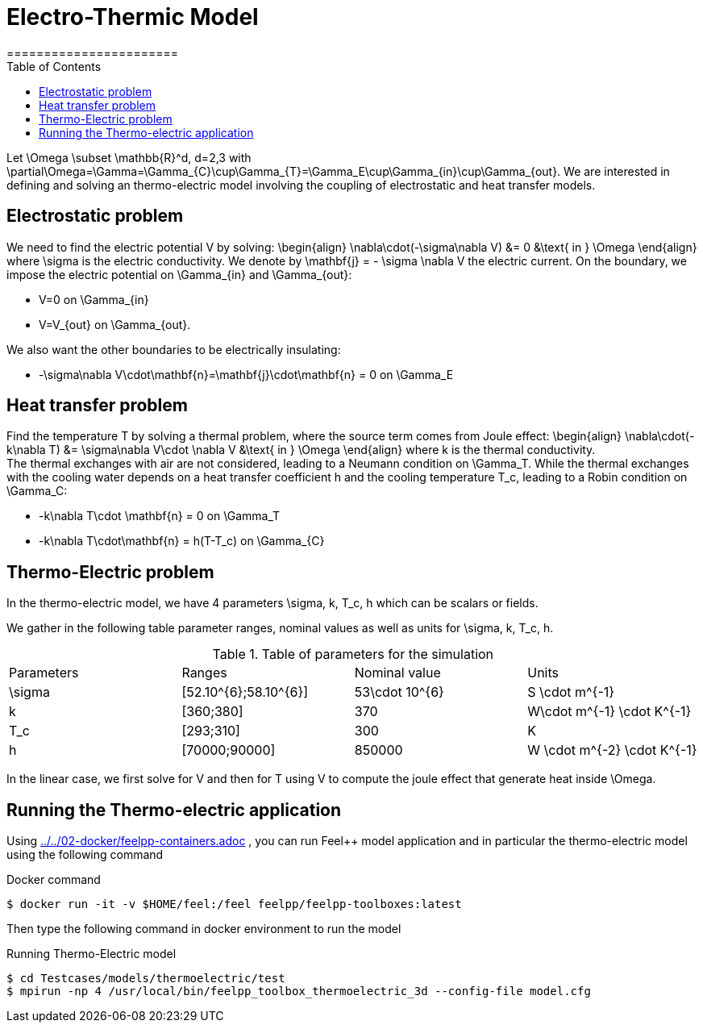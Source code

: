 = Electro-Thermic Model
=======================
:toc:
:toc-placement: macro
:toclevels: 2

toc::[]

Let $$\Omega \subset \mathbb{R}^d, d=2,3$$ with $$\partial\Omega=\Gamma=\Gamma_{C}\cup\Gamma_{T}=\Gamma_E\cup\Gamma_{in}\cup\Gamma_{out}$$.
We are interested in defining and solving an thermo-electric model involving the coupling of electrostatic and heat transfer models.

== Electrostatic problem
We need to find the electric potential $$V$$ by solving:
$$
\begin{align}
\nabla\cdot(-\sigma\nabla V) &= 0 &\text{ in } \Omega
\end{align}
$$where $$\sigma$$ is the electric conductivity. We denote by $$\mathbf{j} = - \sigma \nabla V$$ the electric current. On the boundary, we impose the electric potential on $$\Gamma_{in}$$ and $$\Gamma_{out}$$:

- $$V=0$$ on $$\Gamma_{in}$$
- $$V=V_{out}$$ on $$\Gamma_{out}$$.

We also want the other boundaries to be electrically insulating:

- $$-\sigma\nabla V\cdot\mathbf{n}=\mathbf{j}\cdot\mathbf{n} = 0$$ on $$\Gamma_E$$

== Heat transfer problem

Find the temperature $$T$$ by solving a thermal problem, where the source term comes from Joule effect:
$$
\begin{align}
\nabla\cdot(-k\nabla T) &= \sigma\nabla V\cdot \nabla V &\text{ in } \Omega
\end{align}
$$where $$k$$ is the thermal conductivity. +
The thermal exchanges with air are not considered, leading to a Neumann condition on $$\Gamma_T$$. While the thermal exchanges with the cooling water depends on a heat transfer coefficient $$h$$ and the cooling temperature $$T_c$$, leading to a Robin condition on $$\Gamma_C$$:

- $$-k\nabla T\cdot \mathbf{n} = 0$$ on $$\Gamma_T$$
- $$-k\nabla T\cdot\mathbf{n} = h(T-T_c)$$ on $$\Gamma_{C}$$


== Thermo-Electric problem

In the thermo-electric model, we have 4 parameters
$$\sigma, k, T_c, h$$ which can be scalars or fields.

We gather in the following table parameter ranges, nominal values as well as units for $$\sigma, k, T_c, h$$.

.Table of parameters for the simulation
|===
| Parameters | Ranges |  Nominal value | Units
| $$\sigma$$ | $$[52.10^{6};58.10^{6}]$$ | $$53\cdot 10^{6}$$ | $$S \cdot m^{-1}$$
| $$k$$ | $$[360;380]$$| $$370$$ | $$W\cdot m^{-1} \cdot K^{-1}$$
| $$T_c$$ | $$[293;310]$$ | 300 | K
| $$h$$ | $$[70000;90000]$$ | $$850000$$ | $$W \cdot m^{-2} \cdot K^{-1}$$
|===

In the linear case, we first solve for $$V$$ and then  for $$T$$ using $$V$$ to compute the joule effect that generate heat inside $$\Omega$$.

== Running the Thermo-electric application

Using link:../../02-docker/feelpp-containers.adoc[] , you can run Feel++ model application and in particular the thermo-electric model using the following command

.Docker command
[source,shell]
----
$ docker run -it -v $HOME/feel:/feel feelpp/feelpp-toolboxes:latest
----

Then type the following command in docker environment to run the model

.Running Thermo-Electric model
[source,shell]
----
$ cd Testcases/models/thermoelectric/test
$ mpirun -np 4 /usr/local/bin/feelpp_toolbox_thermoelectric_3d --config-file model.cfg
----
